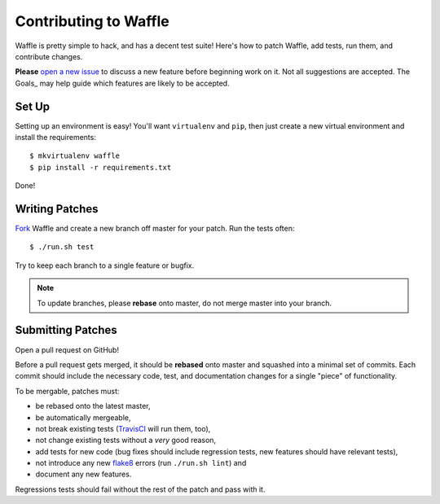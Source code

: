 .. _about-contributing:
.. highlight:: shell

======================
Contributing to Waffle
======================

Waffle is pretty simple to hack, and has a decent test suite! Here's how
to patch Waffle, add tests, run them, and contribute changes.

**Please** `open a new issue`_ to discuss a new feature before beginning
work on it. Not all suggestions are accepted. The Goals_ may help guide
which features are likely to be accepted.


Set Up
======

Setting up an environment is easy! You'll want ``virtualenv`` and
``pip``, then just create a new virtual environment and install the
requirements::

    $ mkvirtualenv waffle
    $ pip install -r requirements.txt

Done!


Writing Patches
===============

Fork_ Waffle and create a new branch off master for your patch. Run the
tests often::

    $ ./run.sh test

Try to keep each branch to a single feature or bugfix.

.. note::

    To update branches, please **rebase** onto master, do not merge
    master into your branch.


Submitting Patches
==================

Open a pull request on GitHub!

Before a pull request gets merged, it should be **rebased** onto master
and squashed into a minimal set of commits. Each commit should include
the necessary code, test, and documentation changes for a single "piece"
of functionality.

To be mergable, patches must:

- be rebased onto the latest master,
- be automatically mergeable,
- not break existing tests (TravisCI_ will run them, too),
- not change existing tests without a *very* good reason,
- add tests for new code (bug fixes should include regression tests, new
  features should have relevant tests),
- not introduce any new flake8_ errors (run ``./run.sh lint``) and
- document any new features.

Regressions tests should fail without the rest of the patch and pass
with it. 


.. _open a new issue: https://github.com/jsocol/django-waffle/issues/new
.. _Fork: https://github.com/jsocol/django-waffle/fork
.. _TravisCI: https://travis-ci.org/jsocol/django-waffle
.. _flake8: https://pypi.python.org/pypi/flake8
